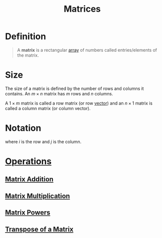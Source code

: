:PROPERTIES:
:ID:       a3e5a759-ca7d-46e2-a390-c3cb8f1cc823
:END:
#+title: Matrices
#+filetags: linear_algebra matrices

* Definition
#+begin_quote
A *matrix* is a rectangular [[id:3c151f03-1a4a-4df2-9ef2-a70d81b4bfe6][array]] of numbers called entries/elements of the matrix.
#+end_quote

* Size
The size of a matrix is defined by the number of rows and columns it contains.
An \(m \times n\) matrix has \(m\) rows and \(n\) columns.

A \(1\times m\) matrix is called a row matrix (or row [[id:81c97780-c8a5-4652-a6eb-d33732c37f1e][vector]]) and an \(n \times 1\) matrix is called a column matrix (or column vector).

* Notation
\begin{equation*}
\mathbf{A} =
\begin{bmatrix}
a_{11} & a_{12} & \cdots & a_{1n} \\
a_{21} & a_{22} & \cdots & a_{2n} \\
\vdots & \vdots & \ddots & \vdots \\
a_{m1} & a_{m2} & \cdots & a_{mn}
\end{bmatrix}
= [a_{ij}]
\end{equation*}
where \(i\) is the row and \(j\) is the column.

* [[id:87704c09-b23d-4980-ab11-0a5f839ebf59][Operations]]
** [[id:1c110ee1-3707-400a-ac2c-3cb39385e761][Matrix Addition]]
** [[id:48952d21-f707-4ee1-bcf4-80c9f3ee1235][Matrix Multiplication]]
** [[id:4bfb5337-baa6-4491-84d1-2e91ca3f141b][Matrix Powers]]
** [[id:a3c59416-9311-47b4-bd97-58646fa02625][Transpose of a Matrix]]

